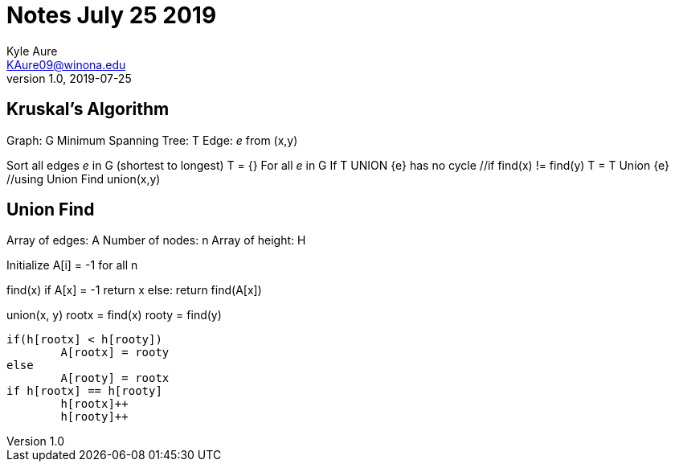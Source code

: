 = Notes July 25 2019
Kyle Aure <KAure09@winona.edu>
v1.0, 2019-07-25
:RepoURL: https://github.com/KyleAure/WSURochester
:AuthorURL: https://github.com/KyleAure
:DirURL: {RepoURL}/CS440
:stem: asciimath

== Kruskal's Algorithm

Graph: G
Minimum Spanning Tree: T
Edge: _e_ from (x,y)

Sort all edges _e_ in G (shortest to longest)
T = {}
For all _e_ in G
	If T UNION {e} has no cycle			//if find(x) != find(y)
		T = T Union {e}					//using Union Find union(x,y)

== Union Find

Array of edges: A
Number of nodes: n
Array of height: H

Initialize A[i] = -1 for all n

find(x)
	if A[x] = -1
		return x
	else:
		return find(A[x])

union(x, y)
	rootx = find(x)
	rooty = find(y)

	if(h[rootx] < h[rooty])
		A[rootx] = rooty
	else
		A[rooty] = rootx
	if h[rootx] == h[rooty]
		h[rootx]++
		h[rooty]++


